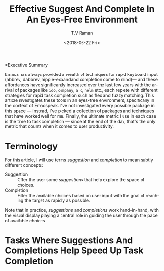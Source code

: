 *Executive Summary 

Emacs has always provided a wealth of techniques for rapid keyboard
input (abbrev, dabbrev, hippie-expandand completion come to mind)---
and these affordances have significantly increased over the last few
years with the arrival of packages like =ido=, =company=, =a c=,
=helm= etc., each replete with different strategies for rapid task
completion such as flex and fuzzy matching. This article investigates
these tools in an eyes-free environment, specifically in the context
of Emacspeak.  I've not investigated every possible package in this
space --- instead, I've picked a collection of packages and techniques
that have worked well for me. Finally, the ultimate metric I use in
each case is the time to task completion --- since at the end of the
day, that's the only metric that counts when it comes to user
productivity.
* Terminology 

For this article, I will use terms /suggestion/ and /completion/ to
mean  subtly different concepts:

  - Suggestion :: Offer the user some /suggestions/ that help explore the
                  space of choices.
  - Completion  ::  Filter the available choices based on user input
                   with the goal of reaching the target as rapidly as possible.

Note that in practice, /suggestions/ and /completions/ work
hand-in-hand, with the visual display  playing a central role in
guiding the user through the pace of available choices.

*  Tasks Where Suggestions And Completions Help Speed Up Task Completion


#+OPTIONS: ':nil *:t -:t ::t <:t H:3 \n:nil ^:t arch:headline
#+OPTIONS: author:t broken-links:nil c:nil creator:nil
#+OPTIONS: d:(not "LOGBOOK") date:t e:t email:nil f:t inline:t num:t
#+OPTIONS: p:nil pri:nil prop:nil stat:t tags:t tasks:t tex:t
#+OPTIONS: timestamp:t title:t toc:nil todo:t |:t
#+TITLE: Effective Suggest And Complete In An Eyes-Free Environment
#+DATE: <2018-06-22 Fri>
#+AUTHOR: T.V Raman
#+EMAIL: raman@google.com
#+LANGUAGE: en
#+SELECT_TAGS: export
#+EXCLUDE_TAGS: noexport
#+CREATOR: Emacs 27.0.50 (Org mode 9.1.13)
